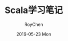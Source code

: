 #+TITLE:       Scala学习笔记
#+AUTHOR:      RoyChen
#+EMAIL:       gychen1023@gmail.com
#+DATE:        2016-05-23 Mon
#+URI:         /blog/%y/%m/%d/scala-learning-note
#+KEYWORDS:    scala
#+TAGS:        scala
#+LANGUAGE:    en
#+OPTIONS:     H:3 num:nil toc:nil \n:nil ::t |:t ^:nil -:nil f:t *:t <:t
#+DESCRIPTION: Scala学习笔记,主要记录Scala和Java的一些异同

